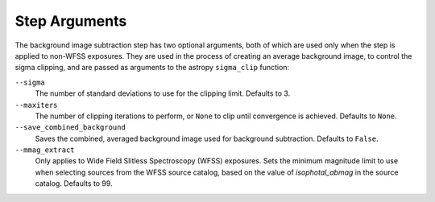 .. _bkg_step_args:

Step Arguments
==============
The background image subtraction step has two optional arguments, both of
which are used only when the step is applied to non-WFSS exposures.
They are used in the process of creating an average background image, to
control the sigma clipping, and are passed as arguments to the astropy
``sigma_clip`` function:

``--sigma``
  The number of standard deviations to use for the clipping limit.
  Defaults to 3.

``--maxiters``
  The number of clipping iterations to perform, or ``None`` to clip until
  convergence is achieved. Defaults to ``None``.

``--save_combined_background``
  Saves the combined, averaged background image used for background
  subtraction. Defaults to ``False``.

``--mmag_extract``
  Only applies to Wide Field Slitless Spectroscopy (WFSS) exposures.
  Sets the minimum magnitude limit to use when selecting sources from the
  WFSS source catalog, based on the value of `isophotal_abmag` in the
  source catalog. Defaults to 99.
